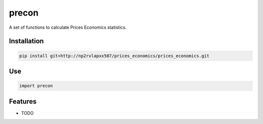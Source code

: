 =============================
precon
=============================

A set of functions to calculate Prices Economics statistics.


Installation
------------

.. code-block:: bash

    pip install git+http://np2rvlapxx507/prices_economics/prices_economics.git


Use
---

.. code-block:: python

    import precon


Features
--------

* TODO

